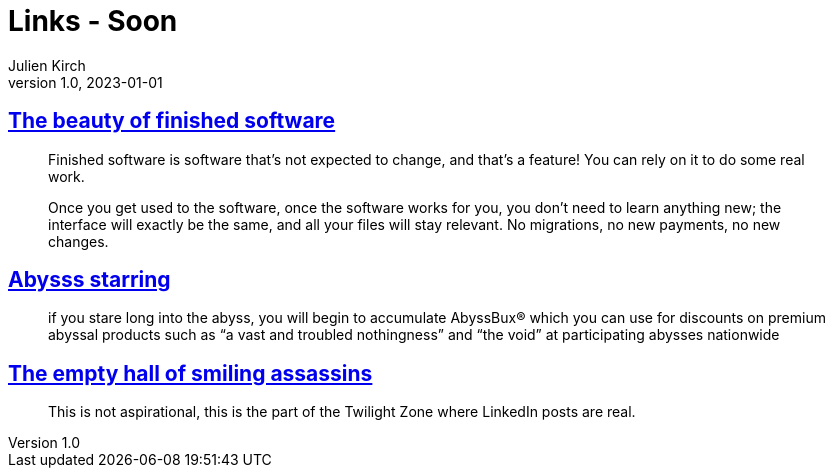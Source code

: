= Links - Soon
Julien Kirch
v1.0, 2023-01-01
:article_lang: en
:figure-caption!:
:article_description: 

== link:https://josem.co/the-beauty-of-finished-software/[The beauty of finished software]

[quote]
____
Finished software is software that’s not expected to change, and that’s a feature! You can rely on it to do some real work.

Once you get used to the software, once the software works for you, you don’t need to learn anything new; the interface will exactly be the same, and all your files will stay relevant. No migrations, no new payments, no new changes.
____

== link:https://cohost.org/nex3/post/3367237-if-you-stare-long-in[Abysss starring]

[quote]
____
if you stare long into the abyss, you will begin to accumulate AbyssBux® which you can use for discounts on premium abyssal products such as "`a vast and troubled nothingness`" and "`the void`" at participating abysses nationwide
____

== link:https://ludic.mataroa.blog/blog/an-empty-hall-of-smiling-assassins/[The empty hall of smiling assassins]

[quote]
____
This is not aspirational, this is the part of the Twilight Zone where LinkedIn posts are real.
____
